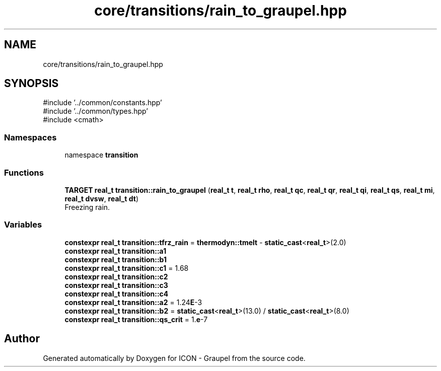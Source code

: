 .TH "core/transitions/rain_to_graupel.hpp" 3 "Version NTU_v1.0" "ICON - Graupel" \" -*- nroff -*-
.ad l
.nh
.SH NAME
core/transitions/rain_to_graupel.hpp
.SH SYNOPSIS
.br
.PP
\fR#include '\&.\&./common/constants\&.hpp'\fP
.br
\fR#include '\&.\&./common/types\&.hpp'\fP
.br
\fR#include <cmath>\fP
.br

.SS "Namespaces"

.in +1c
.ti -1c
.RI "namespace \fBtransition\fP"
.br
.in -1c
.SS "Functions"

.in +1c
.ti -1c
.RI "\fBTARGET\fP \fBreal_t\fP \fBtransition::rain_to_graupel\fP (\fBreal_t\fP \fBt\fP, \fBreal_t\fP \fBrho\fP, \fBreal_t\fP \fBqc\fP, \fBreal_t\fP \fBqr\fP, \fBreal_t\fP \fBqi\fP, \fBreal_t\fP \fBqs\fP, \fBreal_t\fP \fBmi\fP, \fBreal_t\fP \fBdvsw\fP, \fBreal_t\fP \fBdt\fP)"
.br
.RI "Freezing rain\&. "
.in -1c
.SS "Variables"

.in +1c
.ti -1c
.RI "\fBconstexpr\fP \fBreal_t\fP \fBtransition::tfrz_rain\fP = \fBthermodyn::tmelt\fP \- \fBstatic_cast\fP<\fBreal_t\fP>(2\&.0)"
.br
.ti -1c
.RI "\fBconstexpr\fP \fBreal_t\fP \fBtransition::a1\fP"
.br
.ti -1c
.RI "\fBconstexpr\fP \fBreal_t\fP \fBtransition::b1\fP"
.br
.ti -1c
.RI "\fBconstexpr\fP \fBreal_t\fP \fBtransition::c1\fP = 1\&.68"
.br
.ti -1c
.RI "\fBconstexpr\fP \fBreal_t\fP \fBtransition::c2\fP"
.br
.ti -1c
.RI "\fBconstexpr\fP \fBreal_t\fP \fBtransition::c3\fP"
.br
.ti -1c
.RI "\fBconstexpr\fP \fBreal_t\fP \fBtransition::c4\fP"
.br
.ti -1c
.RI "\fBconstexpr\fP \fBreal_t\fP \fBtransition::a2\fP = 1\&.24\fBE\fP\-3"
.br
.ti -1c
.RI "\fBconstexpr\fP \fBreal_t\fP \fBtransition::b2\fP = \fBstatic_cast\fP<\fBreal_t\fP>(13\&.0) / \fBstatic_cast\fP<\fBreal_t\fP>(8\&.0)"
.br
.ti -1c
.RI "\fBconstexpr\fP \fBreal_t\fP \fBtransition::qs_crit\fP = 1\&.\fBe\fP\-7"
.br
.in -1c
.SH "Author"
.PP 
Generated automatically by Doxygen for ICON - Graupel from the source code\&.
